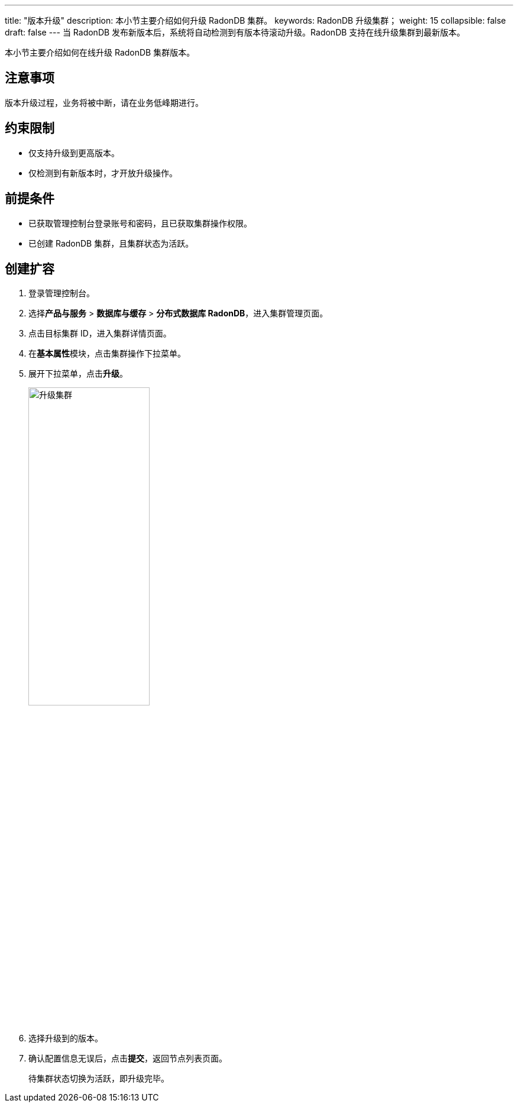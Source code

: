 ---
title: "版本升级"
description: 本小节主要介绍如何升级 RadonDB 集群。 
keywords: RadonDB 升级集群；
weight: 15
collapsible: false
draft: false
---
当 RadonDB 发布新版本后，系统将自动检测到有版本待滚动升级。RadonDB 支持在线升级集群到最新版本。

本小节主要介绍如何在线升级 RadonDB 集群版本。

== 注意事项

版本升级过程，业务将被中断，请在业务低峰期进行。

== 约束限制

* 仅支持升级到更高版本。
* 仅检测到有新版本时，才开放升级操作。

== 前提条件

* 已获取管理控制台登录账号和密码，且已获取集群操作权限。
* 已创建 RadonDB 集群，且集群状态为``活跃``。

== 创建扩容

. 登录管理控制台。
. 选择**产品与服务** > *数据库与缓存* > *分布式数据库 RadonDB*，进入集群管理页面。
. 点击目标集群 ID，进入集群详情页面。
. 在**基本属性**模块，点击集群操作下拉菜单。
. 展开下拉菜单，点击**升级**。
+
image::/images/cloud_service/database/radondb/upgrade.png[升级集群,50%]

. 选择升级到的版本。
. 确认配置信息无误后，点击**提交**，返回节点列表页面。
+
待集群状态切换为``活跃``，即升级完毕。
